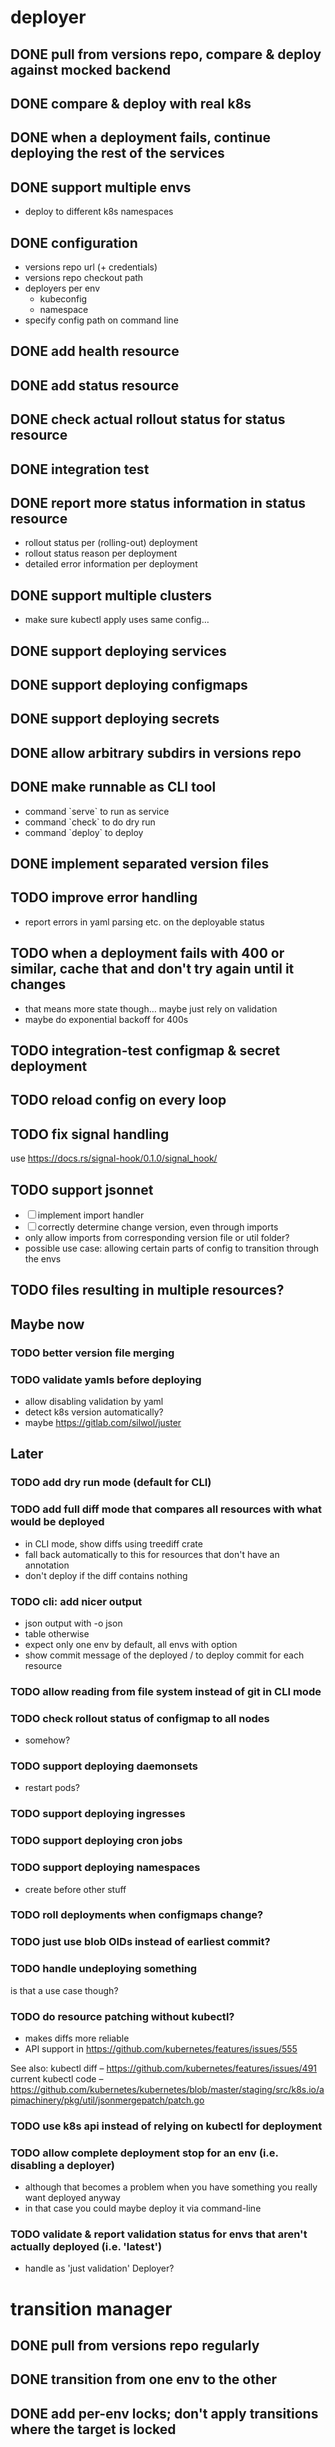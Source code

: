 * deployer
** DONE pull from versions repo, compare & deploy against mocked backend
   CLOSED: [2018-02-11 So 13:00]
** DONE compare & deploy with real k8s
   CLOSED: [2018-02-18 So 18:42]
** DONE when a deployment fails, continue deploying the rest of the services
   CLOSED: [2018-02-22 Do 21:15]
** DONE support multiple envs
   CLOSED: [2018-02-22 Do 22:38]
 - deploy to different k8s namespaces
** DONE configuration
   CLOSED: [2018-02-25 So 18:03]
 - versions repo url (+ credentials)
 - versions repo checkout path
 - deployers per env
   - kubeconfig
   - namespace
 - specify config path on command line
** DONE add health resource
   CLOSED: [2018-04-01 So 17:14]
** DONE add status resource
   CLOSED: [2018-04-01 So 17:14]
** DONE check actual rollout status for status resource
   CLOSED: [2018-04-06 Fr 20:03]
** DONE integration test
   CLOSED: [2018-04-12 Do 20:18]
** DONE report more status information in status resource
   CLOSED: [2018-04-12 Do 20:18]
 - rollout status per (rolling-out) deployment
 - rollout status reason per deployment
 - detailed error information per deployment
** DONE support multiple clusters
   CLOSED: [2018-05-24 Do 20:19]
 - make sure kubectl apply uses same config...
** DONE support deploying services
   CLOSED: [2018-06-24 So 16:47]
** DONE support deploying configmaps
   CLOSED: [2018-06-24 So 16:47]
** DONE support deploying secrets
   CLOSED: [2018-06-24 So 16:47]
** DONE allow arbitrary subdirs in versions repo
   CLOSED: [2018-07-12 Do 22:25]
** DONE make runnable as CLI tool
   CLOSED: [2018-05-31 Thu 23:29]
  - command `serve` to run as service
  - command `check` to do dry run
  - command `deploy` to deploy
** DONE implement separated version files
   CLOSED: [2018-08-04 Sa 20:45]
** TODO improve error handling
 - report errors in yaml parsing etc. on the deployable status
** TODO when a deployment fails with 400 or similar, cache that and don't try again until it changes
 - that means more state though... maybe just rely on validation
 - maybe do exponential backoff for 400s
** TODO integration-test configmap & secret deployment
** TODO reload config on every loop
** TODO fix signal handling
use https://docs.rs/signal-hook/0.1.0/signal_hook/
** TODO support jsonnet
 - [ ] implement import handler
 - [ ] correctly determine change version, even through imports
 - only allow imports from corresponding version file or util folder?
 - possible use case: allowing certain parts of config to transition through the envs
** TODO files resulting in multiple resources?
** Maybe now
*** TODO better version file merging
*** TODO validate yamls before deploying
  - allow disabling validation by yaml
  - detect k8s version automatically?
  - maybe https://gitlab.com/silwol/juster
** Later
*** TODO add dry run mode (default for CLI)
*** TODO add full diff mode that compares all resources with what would be deployed
  - in CLI mode, show diffs using treediff crate
  - fall back automatically to this for resources that don't have an annotation
  - don't deploy if the diff contains nothing
*** TODO cli: add nicer output
  - json output with -o json
  - table otherwise
  - expect only one env by default, all envs with option
  - show commit message of the deployed / to deploy commit for each resource
*** TODO allow reading from file system instead of git in CLI mode
*** TODO check rollout status of configmap to all nodes
  - somehow?
*** TODO support deploying daemonsets
  - restart pods?
*** TODO support deploying ingresses
*** TODO support deploying cron jobs
*** TODO support deploying namespaces
  - create before other stuff
*** TODO roll deployments when configmaps change?
*** TODO just use blob OIDs instead of earliest commit?
*** TODO handle undeploying something
 is that a use case though?
*** TODO do resource patching without kubectl?
  - makes diffs more reliable
  - API support in https://github.com/kubernetes/features/issues/555

 See also:
 kubectl diff -- https://github.com/kubernetes/features/issues/491
 current kubectl code -- https://github.com/kubernetes/kubernetes/blob/master/staging/src/k8s.io/apimachinery/pkg/util/jsonmergepatch/patch.go
*** TODO use k8s api instead of relying on kubectl for deployment
*** TODO allow complete deployment stop for an env (i.e. disabling a deployer)
  - although that becomes a problem when you have something you really want deployed anyway
  - in that case you could maybe deploy it via command-line
*** TODO validate & report validation status for envs that aren't actually deployed (i.e. 'latest')
  - handle as 'just validation' Deployer?
* transition manager
** DONE pull from versions repo regularly
   CLOSED: [2018-02-12 Mo 23:03]
** DONE transition from one env to the other
   CLOSED: [2018-02-13 Di 23:21]
** DONE add per-env locks; don't apply transitions where the target is locked
   CLOSED: [2018-02-24 Sa 17:55]
** DONE refactor git handling code
   CLOSED: [2018-02-25 So 16:56]
** DONE configuration
   CLOSED: [2018-02-25 So 18:03]
 - versions repo url (+ credentials)
 - versions repo checkout path
 - transitions
 - specify config path on command line
** DONE add deployer status condition
   CLOSED: [2018-04-19 Do 22:28]
** DONE add scheduled transitions
   CLOSED: [2018-05-31 Do 19:39]
** DONE allow arbitrary subdirs in versions repo
   CLOSED: [2018-07-12 Do 22:25]
** DONE switch to cron master, build on stable again
   CLOSED: [2018-08-06 Mo 23:04]
** DONE add status resource
   CLOSED: [2018-08-10 Fr 23:01]
 - report time of last actual run for each transition
 - report commit ID of last actual run for each transition
 - report time and status of last check for each transition
** DONE add informative trailers to created commits
   CLOSED: [2018-10-14 So 19:35]
DM-Type: Transition
DM-Transition-Name: pp
DM-Source: dev
DM-Target: pp
** DONE more details for Blocked and Failed transition status
   CLOSED: [2018-10-31 Mi 20:40]
** DONE add per-resource locks
   CLOSED: [2019-08-29 Do 20:40]
** DONE move transition config to versions repo?
   CLOSED: [2019-10-24 Do 21:44]
 - maybe different branch?
** TODO add unlock after transition
** TODO Copy logs from commits when transitioning
  - maybe the aggregator is a better place for that
** TODO handle remote callbacks during push and use push_update_reference
 - and handle push conficts
** TODO don't transition resources that don't have a base file in the target env
** TODO fix signal handling
** TODO don't log stack traces for connection failures etc.
 - log error on info level
 - keep last error for transition status info
** some way of 'transitioning' per-env config like configmaps?
 -> jsonnet
** Later
*** TODO allow restricting transitions to subdirs
*** TODO add jenkins checks
*** TODO add k8s job checks
*** TODO add manual confirm check
*** TODO reload config on every loop
*** TODO make runnable as CLI tool
*** TODO add dry run mode
*** TODO allow specifying that a check should only prevent the problematic resources from being transitioned
 i.e. validation failures in latest should prevent only those services from being deployed
* integration tests
** DONE fix hard-coded ports and namespaces, so the tests can run in parallel
   CLOSED: [2018-04-01 So 19:22]
** DONE create namespaces
   CLOSED: [2018-04-01 So 19:22]
** DONE tear down created namespaces afterwards
   CLOSED: [2018-04-01 So 19:48]
** DONE check that service is deployed
   CLOSED: [2018-04-01 So 19:48]
** DONE add script that handles minikube setup & teardown
   CLOSED: [2018-04-05 Do 23:09]
** DONE fix sometimes failing integration test
   CLOSED: [2018-04-12 Do 18:57]
 - retry 'connection refused' because apparently the nodeport sometimes takes a while to open
** DONE check deployed version
   CLOSED: [2018-04-12 Do 20:18]
** TODO improve output
 - save service logs to files
 - save stderr of run commands to files
 - just output some nice progress info, + error logs
 - omit progress logs when nothing changes when waiting for something
** TODO fix signal handling
** TODO deploy the deployer & transitioner into the test cluster?
** TODO test with different k8s versions
** playground
*** TODO allow using real kubernetes
*** TODO allow using different config?
*** TODO restart services when they are rebuilt (or killed for any reason)
** test cases
*** deployer
**** when I add a service in dev, the deployer deploys it
**** when I change a service in dev, the deployer updates it
**** when I add/change multiple services at the same time, the deployer updates all of them
**** when K8s is not reachable, the deployer tries again and deploys as soon as it's back again
*** transitioner
**** when I add/change a service in available, the transitioner copies it to dev
**** when I add/change a service in available and dev is locked, the transitioner does not copy it to dev
**** when dev is unlocked, the transitioner mirrors any pending changes from available
*** deployer + transitioner
**** when I change a service in available, it first gets deployed to dev. Then, when the deployment was successful, it gets deployed to pp
**** when a deployment to dev is not successful, it is not mirrored to pp
**** I can have the deployer redeploy itself and the transitioner
* aggregator
** DONE get current deployer state
   CLOSED: [2018-08-12 So 21:18]
** DONE notify about changes via websocket / h2
   CLOSED: [2018-08-12 So 21:18]
** DONE when opening the websocket, send full current status
   CLOSED: [2018-08-18 Sa 20:46]
** DONE get current versions repo state & watch for changes
   CLOSED: [2018-09-04 Di 14:48]
 - which resources exist (in current version for now)
 - for each resource:
   - name
   - type (from latest env?)
   - content & whether it's versioned
   - metadata / labels (only from latest env?)
 - aggregated / interpreted changes (see below)
** DONE serve ui
   CLOSED: [2019-05-16 Do 19:53]
** DONE fix cpu usage / refactor message distribution
   CLOSED: [2019-08-29 Do 19:42]
** TODO fix hardcoded list of envs
** Maybe
*** TODO test commit analysis more
*** TODO integrationtest websocket updates
*** TODO provide config information (in particular, transitions)
  - transition config should maybe be in the versions repo anyway
  - also what envs have deployers
*** TODO aggregate transition status from versions repo & transitioner status (& configuration)
** Later
*** TODO further commit analysis
  - transition info from commit message trailers
  - locks/unlocks
  - transition schedule
  - transition config changes (when moved there)
*** TODO send smaller updates
*** TODO add endpoints to lock envs & resources
*** TODO add endpoint to create new version
*** TODO more resource info
  - type
  - metadata / labels
*** TODO include current state in served UI html
*** TODO graceful shutdown
warp: bind_with_graceful_shutdown
*** TODO make sure aggregator & ui work and make sense without transitioner
* ui
** DONE add tslint setup
   CLOSED: [2018-08-30 Do 20:38]
** DONE show list of resources
   CLOSED: [2018-09-04 Di 15:27]
** DONE show histories for resources
   CLOSED: [2018-10-14 So 19:33]
** DONE show version deployed according to version repo as bubble
   CLOSED: [2018-11-03 Sa 11:50]
** DONE allow reverting resources to a previous version
   CLOSED: [2019-01-10 Do 21:48]
** TODO allow locking environments
 - require giving message
** TODO allow locking resources
 - allow locking a service at the same time as deploying it
** TODO show deployment status of each resource
 - show spinner if still deploying (including if the deployer hasn't caught up yet)
 - show error symbol for errors
** TODO show deployment status details (e.g. error messages)
 - resource details dialog
** TODO fix hack hiding 'latest'
 - both in resource view (bubbles) and in history view ("updated on" lines)
 - maybe instead base it on whether there's a deployer for the env?
** TODO show lock status of each env
 - left menu
** TODO show lock status of each resource
** Later
*** TODO show base data history for resource
  - needs to be per env
  - resource details dialog?
*** TODO show transition status
  - including detailed check status
  -> env page for the target env?
*** TODO show version history of an env
  - allow filtering history tab by env
*** TODO allow filtering history tab by resource?
*** TODO allow searching resources by labels
*** TODO in deploy dialog, check and disable checkboxes for envs where the version is currently deployed
*** TODO add unit tests
*** TODO reconnect websocket after losing connection
*** TODO oauth support
** resources tab
** history tab
  - filter by env, event type, resources
*** DONE remove trailers from messages
    CLOSED: [2018-11-08 Do 20:10]
*** DONE add times
    CLOSED: [2018-11-08 Do 20:10]
* general
** DONE set up rustfmt
   CLOSED: [2018-07-21 Sa 14:55]
** DONE set up CI
   CLOSED: [2018-07-21 Sa 14:54]
** DONE update rustfmt
   CLOSED: [2018-08-04 Sa 21:16]
** DONE set up bors
   CLOSED: [2018-08-30 Do 20:20]
https://bors.tech/
** DONE script to automatically set up 'playground'
   CLOSED: [2018-10-14 So 19:42]
 - all parts running
 - versions repo set up & some resources defined
 - automatically recompile & restart services when making changes
** DONE build static binaries & docker images
   CLOSED: [2019-02-14 Do 21:12]
https://blog.semicolonsoftware.de/building-minimal-docker-containers-for-rust-applications/
 - need to add kubectl (copy from docker image?)
** DONE figure out git authentication (+ installation)
   CLOSED: [2019-08-15 Do 20:15]
ssh-keygen -t rsa -b 4096 -C "cautious-tribble" (-f ./id_rsa -N "" ?)
kubectl create secret generic ssh-key-secret --from-file=id_rsa=./id_rsa --from-file=id_rsa.pub=./id_rsa.pub
or generate during installation?
 - add endpoint to get public key fingerprint?
** DONE kubernetes setup
   CLOSED: [2019-08-29 Do 20:09]
*** TODO handle helm --namespace?
*** TODO bootstrap to DM
*** Command:
helm template dm --name dm --set global.versionsRepoUrl=git@github.com:flodiebold/resource-repo-test.git --set aggregator.service.type=NodePort | kubectl apply -f -
*** Command for testing with local image:
docker build -f ./Dockerfile -t flodiebold/cautious-tribble:test . && docker push flodiebold/cautious-tribble:test
helm template dm --name dm --set global.versionsRepoUrl=git@github.com:flodiebold/resource-repo-test.git --set aggregator.service.type=NodePort --set global.image.tag=test --set global.image.pullPolicy=Always | kubectl apply -f -
** TODO documentation
 - update readme
** TODO slack integration
 - slack transitions (both big ones like pp->prod, and constant ones like dev and pp deployments)
 - slack bot that can deploy and lock
 - this could be its own service that watches the aggregator change feed
** Later
*** TODO installation procedure
 - automatically initialize version repo? (with a readme, config file, file for DM deployments)
*** TODO reload configs regularly
*** TODO contribution issues
*** TODO add structured logging
*** TODO test coverage
*** TODO datadog integration (events when deploying / transitioning, ...)
*** TODO contribute to cron library
  - add Clone
  - add Deserialize
*** TODO add cli option to write version update (for use in push job)
  - include commit messages since the last version
  - request last version known by dm via api, post new version via api
* later
** Allow scaling down & locking deployments temporarily
** Canaries
 - automatically deploy new versions as canaries if so configured
 - show canary status in UI
 - allow deploying certain versions as canary manually
 - allow setting canary status manually
 - integrate kayenta
** Staging namespaces / overlays
* refactoring
** DONE factor out some common git helpers?
   CLOSED: [2018-02-25 So 00:16]
 - nice "zipper" interface for tree building / walking?
** DONE abstract out the git stuff more
   CLOSED: [2018-08-05 So 17:53]
** DONE use json data structures instead of yaml (convert immediately when reading yaml)
   CLOSED: [2018-08-05 So 20:15]
** DONE clean up naming
   CLOSED: [2018-08-11 Sa 17:32]
 - deployable / deployment -> resource
** DONE move certain configuration to env (and the rest to the repo)
   CLOSED: [2019-05-16 Do 19:59]
** TODO use https://github.com/tcr/wasm-typescript-definition
** TODO use ResourceRepo abstraction in transitioner as well
** TODO clean up resource name vs. file name confusion
** TODO call versions repo resource repo everywhere
** TODO remove the need for refs/dm_head, instead directly work with commit IDs?
** TODO switch to result-in-main / exitfailure
** TODO switch to kubernetes-rust, upgrade k8s-openapi
** TODO use thunder?
** TODO use fail in testing?
** TODO use assert_fs?
https://crates.io/crates/assert_fs
** TODO use async/await
* alternatives for version file merge method
** text substitution:
*** version file e.g.:
version: 123abc
*** base file:
apiVersion: extensions/v1beta1
kind: Deployment
...
spec:
  ...
  template:
    ...
    spec:
      containers:
      - name: service
        image: exampleservice:$version
** json pointer:
*** version file e.g.:
"/spec/template/spec/containers/0/image": "exampleservice:123abc"
*** base file does not contain image at all
** json pointer + container references:
*** version file e.g.:
containers:
  service:
    "/image": "exampleservice:123abc"
